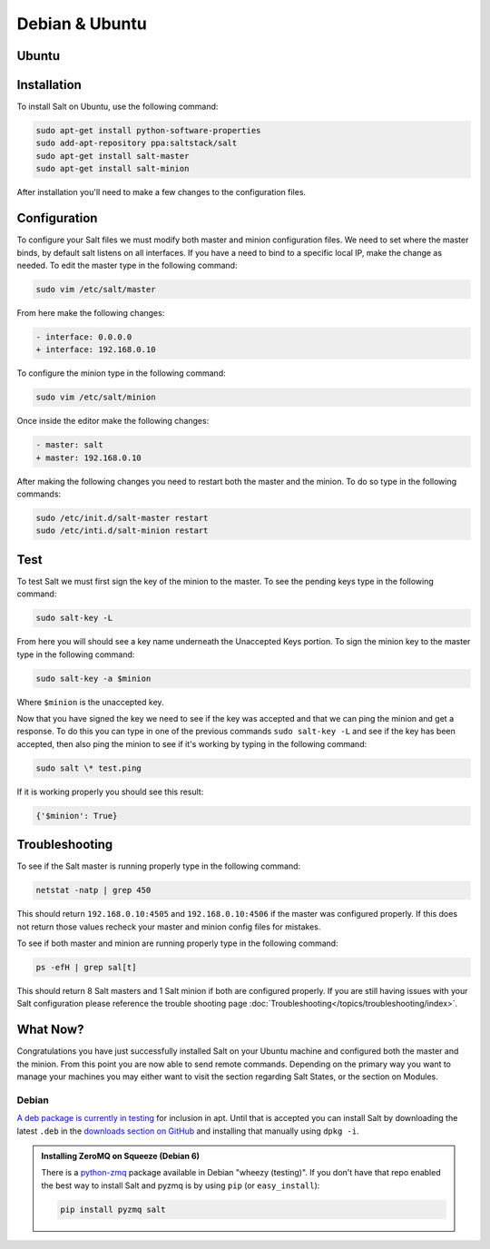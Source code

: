 ===============
Debian & Ubuntu
===============

Ubuntu
======

Installation
============

To install Salt on Ubuntu, use the following command:

.. code-block:: bash

    sudo apt-get install python-software-properties
    sudo add-apt-repository ppa:saltstack/salt
    sudo apt-get install salt-master
    sudo apt-get install salt-minion

After installation you'll need to make a few changes to the configuration files.

Configuration
=============

To configure your Salt files we must modify both master and minion 
configuration files. We need to set where the master binds, by default salt 
listens on all interfaces. If you have a need to bind to a specific local IP, 
make the change as needed. To edit the master type in the following command:

.. code-block:: bash

    sudo vim /etc/salt/master

From here make the following changes:

.. code-block:: diff

    - interface: 0.0.0.0
    + interface: 192.168.0.10

To configure the minion type in the following command:

.. code-block:: bash

    sudo vim /etc/salt/minion

Once inside the editor make the following changes:

.. code-block:: diff

    - master: salt
    + master: 192.168.0.10

After making the following changes you need to restart both the master and the 
minion. To do so type in the following commands:

.. code-block:: bash

    sudo /etc/init.d/salt-master restart
    sudo /etc/inti.d/salt-minion restart

Test
====

To test Salt we must first sign the key of the minion to the master. To see the
pending keys type in the following command:

.. code-block:: bash

    sudo salt-key -L

From here you will should see a key name underneath the Unaccepted Keys 
portion. To sign the minion key to the master type in the following command:

.. code-block:: baash

    sudo salt-key -a $minion

Where ``$minion`` is the unaccepted key.


Now that you have signed the key we need to see if the key was accepted and 
that we can ping the minion and get a response. To do this you can type in one 
of the previous commands ``sudo salt-key -L`` and see if the key has been 
accepted, then also ping the minion to see if it's working by typing in the 
following command:

.. code-block:: bash

    sudo salt \* test.ping

If it is working properly you should see this result:

.. code-block:: bash

    {'$minion': True}

Troubleshooting
===============

To see if the Salt master is running properly type in the following command:

.. code-block:: bash

    netstat -natp | grep 450

This should return ``192.168.0.10:4505`` and ``192.168.0.10:4506`` if the master was 
configured properly. If this does not return those values recheck your master 
and minion config files for mistakes.

To see if both master and minion are running properly type in the following 
command:

.. code-block:: bash

    ps -efH | grep sal[t]

This should return 8 Salt masters and 1 Salt minion if both are configured 
properly. If you are still having issues with your Salt configuration please 
reference the trouble shooting page :doc:`Troubleshooting</topics/troubleshooting/index>`.

What Now?
=========

Congratulations you have just successfully installed Salt on your Ubuntu machine 
and configured both the master and the minion. From this point you are now 
able to send remote commands. Depending on the primary way you want to 
manage your machines you may either want to visit the section regarding Salt 
States, or the section on Modules.

Debian
------

`A deb package is currently in testing`__ for inclusion in apt. Until that is
accepted you can install Salt by downloading the latest ``.deb`` in the
`downloads section on GitHub`__ and installing that manually using ``dpkg -i``.

.. __: http://mentors.debian.net/package/salt
.. __: https://github.com/saltstack/salt/downloads

.. admonition:: Installing ZeroMQ on Squeeze (Debian 6)

    There is a `python-zmq`__ package available in Debian \"wheezy (testing)\".
    If you don't have that repo enabled the best way to install Salt and pyzmq
    is by using ``pip`` (or ``easy_install``):

    .. code-block:: bash

        pip install pyzmq salt

.. __: http://packages.debian.org/search?keywords=python-zmq
